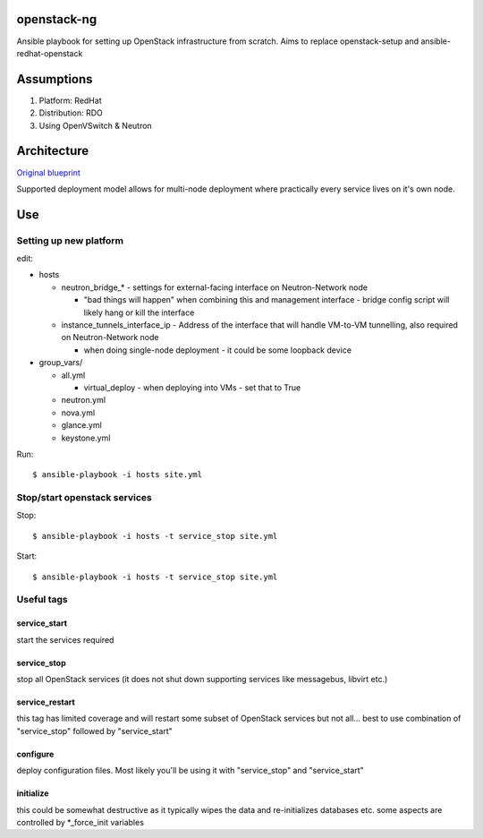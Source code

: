 openstack-ng
============

Ansible playbook for setting up OpenStack infrastructure from scratch. Aims to replace openstack-setup and ansible-redhat-openstack

Assumptions
===========

1. Platform: RedHat
2. Distribution: RDO
3. Using OpenVSwitch & Neutron

Architecture
============

`Original blueprint <http://docs.openstack.org/icehouse/install-guide/install/yum/content/ch_overview.html>`_ 

.. image:: http://docs.openstack.org/icehouse/install-guide/install/yum/content/figures/1/figures/installguide_arch-neutron.png
   :alt: Original architecture for the deployment

Supported deployment model allows for multi-node deployment where practically every service lives on it's own node.

Use
===

Setting up new platform
-----------------------

edit:

* hosts

  * neutron_bridge_* - settings for external-facing interface on Neutron-Network node

    * "bad things will happen" when combining this and management interface - bridge config script will likely hang or kill the interface

  * instance_tunnels_interface_ip - Address of the interface that will handle VM-to-VM tunnelling, also required on Neutron-Network node

    * when doing single-node deployment - it could be some loopback device

* group_vars/

  * all.yml

    * virtual_deploy - when deploying into VMs - set that to True

  * neutron.yml
  * nova.yml
  * glance.yml
  * keystone.yml

Run::

  $ ansible-playbook -i hosts site.yml

Stop/start openstack services
-----------------------------

Stop::

  $ ansible-playbook -i hosts -t service_stop site.yml

Start::

  $ ansible-playbook -i hosts -t service_stop site.yml

Useful tags
-----------

service_start
+++++++++++++

start the services required

service_stop
++++++++++++

stop all OpenStack services (it does not shut down supporting services like messagebus, libvirt etc.)

service_restart
+++++++++++++++

this tag has limited coverage and will restart some subset of OpenStack services but not all... best to use combination of "service_stop" followed by "service_start"

configure
+++++++++

deploy configuration files. Most likely you'll be using it with "service_stop" and "service_start"

initialize
++++++++++

this could be somewhat destructive as it typically wipes the data and re-initializes databases etc. some aspects are controlled by \*_force_init variables


